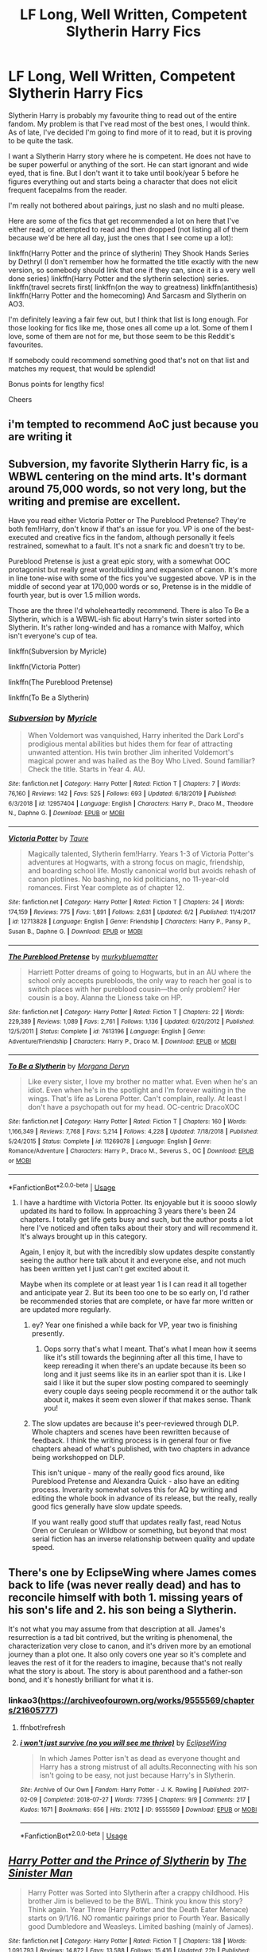 #+TITLE: LF Long, Well Written, Competent Slytherin Harry Fics

* LF Long, Well Written, Competent Slytherin Harry Fics
:PROPERTIES:
:Author: ACI100
:Score: 15
:DateUnix: 1596667081.0
:DateShort: 2020-Aug-06
:FlairText: Request
:END:
Slytherin Harry is probably my favourite thing to read out of the entire fandom. My problem is that I've read most of the best ones, I would think. As of late, I've decided I'm going to find more of it to read, but it is proving to be quite the task.

I want a Slytherin Harry story where he is competent. He does not have to be super powerful or anything of the sort. He can start ignorant and wide eyed, that is fine. But I don't want it to take until book/year 5 before he figures everything out and starts being a character that does not elicit frequent facepalms from the reader.

I'm really not bothered about pairings, just no slash and no multi please.

Here are some of the fics that get recommended a lot on here that I've either read, or attempted to read and then dropped (not listing all of them because we'd be here all day, just the ones that I see come up a lot):

linkffn(Harry Potter and the prince of slytherin) They Shook Hands Series by Dethryl (I don't remember how he formatted the title exactly with the new version, so somebody should link that one if they can, since it is a very well done series) linkffn(Harry Potter and the slytherin selection) series. linkffn(travel secrets first( linkffn(on the way to greatness) linkffn(antithesis) linkffn(Harry Potter and the homecoming) And Sarcasm and Slytherin on AO3.

I'm definitely leaving a fair few out, but I think that list is long enough. For those looking for fics like me, those ones all come up a lot. Some of them I love, some of them are not for me, but those seem to be this Reddit's favourites.

If somebody could recommend something good that's not on that list and matches my request, that would be splendid!

Bonus points for lengthy fics!

Cheers


** i'm tempted to recommend AoC just because you are writing it
:PROPERTIES:
:Author: adamistroubled
:Score: 10
:DateUnix: 1598383200.0
:DateShort: 2020-Aug-25
:END:


** Subversion, my favorite Slytherin Harry fic, is a WBWL centering on the mind arts. It's dormant around 75,000 words, so not very long, but the writing and premise are excellent.

Have you read either Victoria Potter or The Pureblood Pretense? They're both fem!Harry, don't know if that's an issue for you. VP is one of the best-executed and creative fics in the fandom, although personally it feels restrained, somewhat to a fault. It's not a snark fic and doesn't try to be.

Pureblood Pretense is just a great epic story, with a somewhat OOC protagonist but really great worldbuilding and expansion of canon. It's more in line tone-wise with some of the fics you've suggested above. VP is in the middle of second year at 170,000 words or so, Pretense is in the middle of fourth year, but is over 1.5 million words.

Those are the three I'd wholeheartedly recommend. There is also To Be a Slytherin, which is a WBWL-ish fic about Harry's twin sister sorted into Slytherin. It's rather long-winded and has a romance with Malfoy, which isn't everyone's cup of tea.

linkffn(Subversion by Myricle)

linkffn(Victoria Potter)

linkffn(The Pureblood Pretense)

linkffn(To Be a Slytherin)
:PROPERTIES:
:Author: francoisschubert
:Score: 5
:DateUnix: 1596673636.0
:DateShort: 2020-Aug-06
:END:

*** [[https://www.fanfiction.net/s/12957404/1/][*/Subversion/*]] by [[https://www.fanfiction.net/u/4812200/Myricle][/Myricle/]]

#+begin_quote
  When Voldemort was vanquished, Harry inherited the Dark Lord's prodigious mental abilities but hides them for fear of attracting unwanted attention. His twin brother Jim inherited Voldemort's magical power and was hailed as the Boy Who Lived. Sound familiar? Check the title. Starts in Year 4. AU.
#+end_quote

^{/Site/:} ^{fanfiction.net} ^{*|*} ^{/Category/:} ^{Harry} ^{Potter} ^{*|*} ^{/Rated/:} ^{Fiction} ^{T} ^{*|*} ^{/Chapters/:} ^{7} ^{*|*} ^{/Words/:} ^{76,160} ^{*|*} ^{/Reviews/:} ^{142} ^{*|*} ^{/Favs/:} ^{525} ^{*|*} ^{/Follows/:} ^{693} ^{*|*} ^{/Updated/:} ^{6/18/2019} ^{*|*} ^{/Published/:} ^{6/3/2018} ^{*|*} ^{/id/:} ^{12957404} ^{*|*} ^{/Language/:} ^{English} ^{*|*} ^{/Characters/:} ^{Harry} ^{P.,} ^{Draco} ^{M.,} ^{Theodore} ^{N.,} ^{Daphne} ^{G.} ^{*|*} ^{/Download/:} ^{[[http://www.ff2ebook.com/old/ffn-bot/index.php?id=12957404&source=ff&filetype=epub][EPUB]]} ^{or} ^{[[http://www.ff2ebook.com/old/ffn-bot/index.php?id=12957404&source=ff&filetype=mobi][MOBI]]}

--------------

[[https://www.fanfiction.net/s/12713828/1/][*/Victoria Potter/*]] by [[https://www.fanfiction.net/u/883762/Taure][/Taure/]]

#+begin_quote
  Magically talented, Slytherin fem!Harry. Years 1-3 of Victoria Potter's adventures at Hogwarts, with a strong focus on magic, friendship, and boarding school life. Mostly canonical world but avoids rehash of canon plotlines. No bashing, no kid politicians, no 11-year-old romances. First Year complete as of chapter 12.
#+end_quote

^{/Site/:} ^{fanfiction.net} ^{*|*} ^{/Category/:} ^{Harry} ^{Potter} ^{*|*} ^{/Rated/:} ^{Fiction} ^{T} ^{*|*} ^{/Chapters/:} ^{24} ^{*|*} ^{/Words/:} ^{174,159} ^{*|*} ^{/Reviews/:} ^{775} ^{*|*} ^{/Favs/:} ^{1,891} ^{*|*} ^{/Follows/:} ^{2,631} ^{*|*} ^{/Updated/:} ^{6/2} ^{*|*} ^{/Published/:} ^{11/4/2017} ^{*|*} ^{/id/:} ^{12713828} ^{*|*} ^{/Language/:} ^{English} ^{*|*} ^{/Genre/:} ^{Friendship} ^{*|*} ^{/Characters/:} ^{Harry} ^{P.,} ^{Pansy} ^{P.,} ^{Susan} ^{B.,} ^{Daphne} ^{G.} ^{*|*} ^{/Download/:} ^{[[http://www.ff2ebook.com/old/ffn-bot/index.php?id=12713828&source=ff&filetype=epub][EPUB]]} ^{or} ^{[[http://www.ff2ebook.com/old/ffn-bot/index.php?id=12713828&source=ff&filetype=mobi][MOBI]]}

--------------

[[https://www.fanfiction.net/s/7613196/1/][*/The Pureblood Pretense/*]] by [[https://www.fanfiction.net/u/3489773/murkybluematter][/murkybluematter/]]

#+begin_quote
  Harriett Potter dreams of going to Hogwarts, but in an AU where the school only accepts purebloods, the only way to reach her goal is to switch places with her pureblood cousin---the only problem? Her cousin is a boy. Alanna the Lioness take on HP.
#+end_quote

^{/Site/:} ^{fanfiction.net} ^{*|*} ^{/Category/:} ^{Harry} ^{Potter} ^{*|*} ^{/Rated/:} ^{Fiction} ^{T} ^{*|*} ^{/Chapters/:} ^{22} ^{*|*} ^{/Words/:} ^{229,389} ^{*|*} ^{/Reviews/:} ^{1,089} ^{*|*} ^{/Favs/:} ^{2,761} ^{*|*} ^{/Follows/:} ^{1,136} ^{*|*} ^{/Updated/:} ^{6/20/2012} ^{*|*} ^{/Published/:} ^{12/5/2011} ^{*|*} ^{/Status/:} ^{Complete} ^{*|*} ^{/id/:} ^{7613196} ^{*|*} ^{/Language/:} ^{English} ^{*|*} ^{/Genre/:} ^{Adventure/Friendship} ^{*|*} ^{/Characters/:} ^{Harry} ^{P.,} ^{Draco} ^{M.} ^{*|*} ^{/Download/:} ^{[[http://www.ff2ebook.com/old/ffn-bot/index.php?id=7613196&source=ff&filetype=epub][EPUB]]} ^{or} ^{[[http://www.ff2ebook.com/old/ffn-bot/index.php?id=7613196&source=ff&filetype=mobi][MOBI]]}

--------------

[[https://www.fanfiction.net/s/11269078/1/][*/To Be a Slytherin/*]] by [[https://www.fanfiction.net/u/2235861/Morgana-Deryn][/Morgana Deryn/]]

#+begin_quote
  Like every sister, I love my brother no matter what. Even when he's an idiot. Even when he's in the spotlight and I'm forever waiting in the wings. That's life as Lorena Potter. Can't complain, really. At least I don't have a psychopath out for my head. OC-centric DracoXOC
#+end_quote

^{/Site/:} ^{fanfiction.net} ^{*|*} ^{/Category/:} ^{Harry} ^{Potter} ^{*|*} ^{/Rated/:} ^{Fiction} ^{T} ^{*|*} ^{/Chapters/:} ^{160} ^{*|*} ^{/Words/:} ^{1,166,349} ^{*|*} ^{/Reviews/:} ^{7,768} ^{*|*} ^{/Favs/:} ^{5,214} ^{*|*} ^{/Follows/:} ^{4,228} ^{*|*} ^{/Updated/:} ^{7/18/2018} ^{*|*} ^{/Published/:} ^{5/24/2015} ^{*|*} ^{/Status/:} ^{Complete} ^{*|*} ^{/id/:} ^{11269078} ^{*|*} ^{/Language/:} ^{English} ^{*|*} ^{/Genre/:} ^{Romance/Adventure} ^{*|*} ^{/Characters/:} ^{Harry} ^{P.,} ^{Draco} ^{M.,} ^{Severus} ^{S.,} ^{OC} ^{*|*} ^{/Download/:} ^{[[http://www.ff2ebook.com/old/ffn-bot/index.php?id=11269078&source=ff&filetype=epub][EPUB]]} ^{or} ^{[[http://www.ff2ebook.com/old/ffn-bot/index.php?id=11269078&source=ff&filetype=mobi][MOBI]]}

--------------

*FanfictionBot*^{2.0.0-beta} | [[https://github.com/tusing/reddit-ffn-bot/wiki/Usage][Usage]]
:PROPERTIES:
:Author: FanfictionBot
:Score: 2
:DateUnix: 1596673662.0
:DateShort: 2020-Aug-06
:END:

**** I have a hardtime with Victoria Potter. Its enjoyable but it is soooo slowly updated its hard to follow. In approaching 3 years there's been 24 chapters. I totally get life gets busy and such, but the author posts a lot here I've noticed and often talks about their story and will recommend it. It's always brought up in this category.

Again, I enjoy it, but with the incredibly slow updates despite constantly seeing the author here talk about it and everyone else, and not much has been written yet I just can't get excited about it.

Maybe when its complete or at least year 1 is I can read it all together and anticipate year 2. But its been too one to be so early on, I'd rather be recommended stories that are complete, or have far more written or are updated more regularly.
:PROPERTIES:
:Author: 808surfwahine
:Score: 3
:DateUnix: 1596694411.0
:DateShort: 2020-Aug-06
:END:

***** ey? Year one finished a while back for VP, year two is finishing presently.
:PROPERTIES:
:Author: nycrolB
:Score: 5
:DateUnix: 1596721261.0
:DateShort: 2020-Aug-06
:END:

****** Oops sorry that's what I meant. That's what I mean how it seems like it's still towards the beginning after all this time, I have to keep rereading it when there's an update because its been so long and it just seems like its in an earlier spot than it is. Like I said I like it but the super slow posting compared to seemingly every couple days seeing people recommend it or the author talk about it, makes it seem even slower if that makes sense. Thank you!
:PROPERTIES:
:Author: 808surfwahine
:Score: 1
:DateUnix: 1596852940.0
:DateShort: 2020-Aug-08
:END:


***** The slow updates are because it's peer-reviewed through DLP. Whole chapters and scenes have been rewritten because of feedback. I think the writing process is in general four or five chapters ahead of what's published, with two chapters in advance being workshopped on DLP.

This isn't unique - many of the really good fics around, like Pureblood Pretense and Alexandra Quick - also have an editing process. Inverarity somewhat solves this for AQ by writing and editing the whole book in advance of its release, but the really, really good fics generally have slow update speeds.

If you want really good stuff that updates really fast, read Notus Oren or Cerulean or Wildbow or something, but beyond that most serial fiction has an inverse relationship between quality and update speed.
:PROPERTIES:
:Author: francoisschubert
:Score: 3
:DateUnix: 1596739987.0
:DateShort: 2020-Aug-06
:END:


** There's one by EclipseWing where James comes back to life (was never really dead) and has to reconcile himself with both 1. missing years of his son's life and 2. his son being a Slytherin.

It's not what you may assume from that description at all. James's resurrection is a tad bit contrived, but the writing is phenomenal, the characterization very close to canon, and it's driven more by an emotional journey than a plot one. It also only covers one year so it's complete and leaves the rest of it for the readers to imagine, because that's not really what the story is about. The story is about parenthood and a father-son bond, and it's honestly brilliant for what it is.
:PROPERTIES:
:Author: dotsncommas
:Score: 5
:DateUnix: 1596698448.0
:DateShort: 2020-Aug-06
:END:

*** linkao3([[https://archiveofourown.org/works/9555569/chapters/21605777]])
:PROPERTIES:
:Author: Llolola
:Score: 3
:DateUnix: 1596705500.0
:DateShort: 2020-Aug-06
:END:

**** ffnbot!refresh
:PROPERTIES:
:Author: Llolola
:Score: 2
:DateUnix: 1596706167.0
:DateShort: 2020-Aug-06
:END:


**** [[https://archiveofourown.org/works/9555569][*/i won't just survive (no you will see me thrive)/*]] by [[https://www.archiveofourown.org/users/EclipseWing/pseuds/EclipseWing][/EclipseWing/]]

#+begin_quote
  In which James Potter isn't as dead as everyone thought and Harry has a strong mistrust of all adults.Reconnecting with his son isn't going to be easy, not just because Harry's in Slytherin.
#+end_quote

^{/Site/:} ^{Archive} ^{of} ^{Our} ^{Own} ^{*|*} ^{/Fandom/:} ^{Harry} ^{Potter} ^{-} ^{J.} ^{K.} ^{Rowling} ^{*|*} ^{/Published/:} ^{2017-02-09} ^{*|*} ^{/Completed/:} ^{2018-07-27} ^{*|*} ^{/Words/:} ^{77395} ^{*|*} ^{/Chapters/:} ^{9/9} ^{*|*} ^{/Comments/:} ^{217} ^{*|*} ^{/Kudos/:} ^{1671} ^{*|*} ^{/Bookmarks/:} ^{656} ^{*|*} ^{/Hits/:} ^{21012} ^{*|*} ^{/ID/:} ^{9555569} ^{*|*} ^{/Download/:} ^{[[https://archiveofourown.org/downloads/9555569/i%20wont%20just%20survive%20no.epub?updated_at=1569782649][EPUB]]} ^{or} ^{[[https://archiveofourown.org/downloads/9555569/i%20wont%20just%20survive%20no.mobi?updated_at=1569782649][MOBI]]}

--------------

*FanfictionBot*^{2.0.0-beta} | [[https://github.com/tusing/reddit-ffn-bot/wiki/Usage][Usage]]
:PROPERTIES:
:Author: FanfictionBot
:Score: 2
:DateUnix: 1596706189.0
:DateShort: 2020-Aug-06
:END:


** [[https://www.fanfiction.net/s/11191235/1/][*/Harry Potter and the Prince of Slytherin/*]] by [[https://www.fanfiction.net/u/4788805/The-Sinister-Man][/The Sinister Man/]]

#+begin_quote
  Harry Potter was Sorted into Slytherin after a crappy childhood. His brother Jim is believed to be the BWL. Think you know this story? Think again. Year Three (Harry Potter and the Death Eater Menace) starts on 9/1/16. NO romantic pairings prior to Fourth Year. Basically good Dumbledore and Weasleys. Limited bashing (mainly of James).
#+end_quote

^{/Site/:} ^{fanfiction.net} ^{*|*} ^{/Category/:} ^{Harry} ^{Potter} ^{*|*} ^{/Rated/:} ^{Fiction} ^{T} ^{*|*} ^{/Chapters/:} ^{138} ^{*|*} ^{/Words/:} ^{1,091,793} ^{*|*} ^{/Reviews/:} ^{14,872} ^{*|*} ^{/Favs/:} ^{13,588} ^{*|*} ^{/Follows/:} ^{15,416} ^{*|*} ^{/Updated/:} ^{22h} ^{*|*} ^{/Published/:} ^{4/17/2015} ^{*|*} ^{/id/:} ^{11191235} ^{*|*} ^{/Language/:} ^{English} ^{*|*} ^{/Genre/:} ^{Adventure/Mystery} ^{*|*} ^{/Characters/:} ^{Harry} ^{P.,} ^{Hermione} ^{G.,} ^{Neville} ^{L.,} ^{Theodore} ^{N.} ^{*|*} ^{/Download/:} ^{[[http://www.ff2ebook.com/old/ffn-bot/index.php?id=11191235&source=ff&filetype=epub][EPUB]]} ^{or} ^{[[http://www.ff2ebook.com/old/ffn-bot/index.php?id=11191235&source=ff&filetype=mobi][MOBI]]}

--------------

[[https://www.fanfiction.net/s/8666085/1/][*/Harry Potter and the Slytherin Selection/*]] by [[https://www.fanfiction.net/u/2711324/DrizzleWizzle][/DrizzleWizzle/]]

#+begin_quote
  (1/7) At Madam Malkin's, Harry Potter introduces himself to Draco Malfoy. Draco offers to help Harry navigate the bizarre, new wizarding world, and Harry accepts. While Harry finds magic to be strange and amazing, there is no class to teach Harry about the complexities of friendship and social life in Slytherin... AU, Slytherin!Harry.
#+end_quote

^{/Site/:} ^{fanfiction.net} ^{*|*} ^{/Category/:} ^{Harry} ^{Potter} ^{*|*} ^{/Rated/:} ^{Fiction} ^{K+} ^{*|*} ^{/Chapters/:} ^{8} ^{*|*} ^{/Words/:} ^{24,173} ^{*|*} ^{/Reviews/:} ^{201} ^{*|*} ^{/Favs/:} ^{1,483} ^{*|*} ^{/Follows/:} ^{806} ^{*|*} ^{/Updated/:} ^{12/28/2012} ^{*|*} ^{/Published/:} ^{11/2/2012} ^{*|*} ^{/Status/:} ^{Complete} ^{*|*} ^{/id/:} ^{8666085} ^{*|*} ^{/Language/:} ^{English} ^{*|*} ^{/Genre/:} ^{Adventure/Friendship} ^{*|*} ^{/Characters/:} ^{Harry} ^{P.} ^{*|*} ^{/Download/:} ^{[[http://www.ff2ebook.com/old/ffn-bot/index.php?id=8666085&source=ff&filetype=epub][EPUB]]} ^{or} ^{[[http://www.ff2ebook.com/old/ffn-bot/index.php?id=8666085&source=ff&filetype=mobi][MOBI]]}

--------------

[[https://www.fanfiction.net/s/4745329/1/][*/On the Way to Greatness/*]] by [[https://www.fanfiction.net/u/1541187/mira-mirth][/mira mirth/]]

#+begin_quote
  As per the Hat's decision, Harry gets Sorted into Slytherin upon his arrival in Hogwarts---and suddenly, the future isn't what it used to be.
#+end_quote

^{/Site/:} ^{fanfiction.net} ^{*|*} ^{/Category/:} ^{Harry} ^{Potter} ^{*|*} ^{/Rated/:} ^{Fiction} ^{M} ^{*|*} ^{/Chapters/:} ^{20} ^{*|*} ^{/Words/:} ^{232,797} ^{*|*} ^{/Reviews/:} ^{3,899} ^{*|*} ^{/Favs/:} ^{11,281} ^{*|*} ^{/Follows/:} ^{12,464} ^{*|*} ^{/Updated/:} ^{9/4/2014} ^{*|*} ^{/Published/:} ^{12/26/2008} ^{*|*} ^{/id/:} ^{4745329} ^{*|*} ^{/Language/:} ^{English} ^{*|*} ^{/Characters/:} ^{Harry} ^{P.} ^{*|*} ^{/Download/:} ^{[[http://www.ff2ebook.com/old/ffn-bot/index.php?id=4745329&source=ff&filetype=epub][EPUB]]} ^{or} ^{[[http://www.ff2ebook.com/old/ffn-bot/index.php?id=4745329&source=ff&filetype=mobi][MOBI]]}

--------------

[[https://www.fanfiction.net/s/12021325/1/][*/Antithesis/*]] by [[https://www.fanfiction.net/u/2317158/Oceanbreeze7][/Oceanbreeze7/]]

#+begin_quote
  Revenge is the misguided attempt to transform shame and pain into pride. Being forsaken and neglected, ignored and forgotten, revenge seems a fairly competent obligation. Good thing he's going to make his brother pay. Dark!Harry! Slytherin!Harry! WrongBoyWhoLived.
#+end_quote

^{/Site/:} ^{fanfiction.net} ^{*|*} ^{/Category/:} ^{Harry} ^{Potter} ^{*|*} ^{/Rated/:} ^{Fiction} ^{T} ^{*|*} ^{/Chapters/:} ^{81} ^{*|*} ^{/Words/:} ^{483,433} ^{*|*} ^{/Reviews/:} ^{2,065} ^{*|*} ^{/Favs/:} ^{3,423} ^{*|*} ^{/Follows/:} ^{3,347} ^{*|*} ^{/Updated/:} ^{10/31/2018} ^{*|*} ^{/Published/:} ^{6/27/2016} ^{*|*} ^{/Status/:} ^{Complete} ^{*|*} ^{/id/:} ^{12021325} ^{*|*} ^{/Language/:} ^{English} ^{*|*} ^{/Genre/:} ^{Hurt/Comfort/Angst} ^{*|*} ^{/Characters/:} ^{Harry} ^{P.,} ^{Voldemort} ^{*|*} ^{/Download/:} ^{[[http://www.ff2ebook.com/old/ffn-bot/index.php?id=12021325&source=ff&filetype=epub][EPUB]]} ^{or} ^{[[http://www.ff2ebook.com/old/ffn-bot/index.php?id=12021325&source=ff&filetype=mobi][MOBI]]}

--------------

[[https://www.fanfiction.net/s/12867536/1/][*/Harry Potter and the Homecoming/*]] by [[https://www.fanfiction.net/u/10461539/BolshevikMuppet99][/BolshevikMuppet99/]]

#+begin_quote
  Book 1 of the Downward Spiral Saga:After being raised in an orphanage, Harry Potter is visited by his new headmaster and brought into the world of magic. How will an abused Harry fare in this new world? Slytherin!Harry, Eventual Dark!Harry, Sequel is up! HP and Salazar's Legacy
#+end_quote

^{/Site/:} ^{fanfiction.net} ^{*|*} ^{/Category/:} ^{Harry} ^{Potter} ^{*|*} ^{/Rated/:} ^{Fiction} ^{M} ^{*|*} ^{/Chapters/:} ^{16} ^{*|*} ^{/Words/:} ^{51,372} ^{*|*} ^{/Reviews/:} ^{136} ^{*|*} ^{/Favs/:} ^{793} ^{*|*} ^{/Follows/:} ^{509} ^{*|*} ^{/Updated/:} ^{4/9/2018} ^{*|*} ^{/Published/:} ^{3/13/2018} ^{*|*} ^{/Status/:} ^{Complete} ^{*|*} ^{/id/:} ^{12867536} ^{*|*} ^{/Language/:} ^{English} ^{*|*} ^{/Genre/:} ^{Fantasy/Horror} ^{*|*} ^{/Characters/:} ^{Harry} ^{P.,} ^{Draco} ^{M.,} ^{Severus} ^{S.,} ^{Daphne} ^{G.} ^{*|*} ^{/Download/:} ^{[[http://www.ff2ebook.com/old/ffn-bot/index.php?id=12867536&source=ff&filetype=epub][EPUB]]} ^{or} ^{[[http://www.ff2ebook.com/old/ffn-bot/index.php?id=12867536&source=ff&filetype=mobi][MOBI]]}

--------------

*FanfictionBot*^{2.0.0-beta} | [[https://github.com/tusing/reddit-ffn-bot/wiki/Usage][Usage]]
:PROPERTIES:
:Author: FanfictionBot
:Score: 1
:DateUnix: 1596667103.0
:DateShort: 2020-Aug-06
:END:


** commenting on this to remind me to read later
:PROPERTIES:
:Author: Grand-Rooster
:Score: 1
:DateUnix: 1603329867.0
:DateShort: 2020-Oct-22
:END:


** Linkao3(A Very Slytherin Harry) one of my favourites Mentor Snape, Harry/Blaise.
:PROPERTIES:
:Author: nihonica
:Score: 1
:DateUnix: 1596669082.0
:DateShort: 2020-Aug-06
:END:
